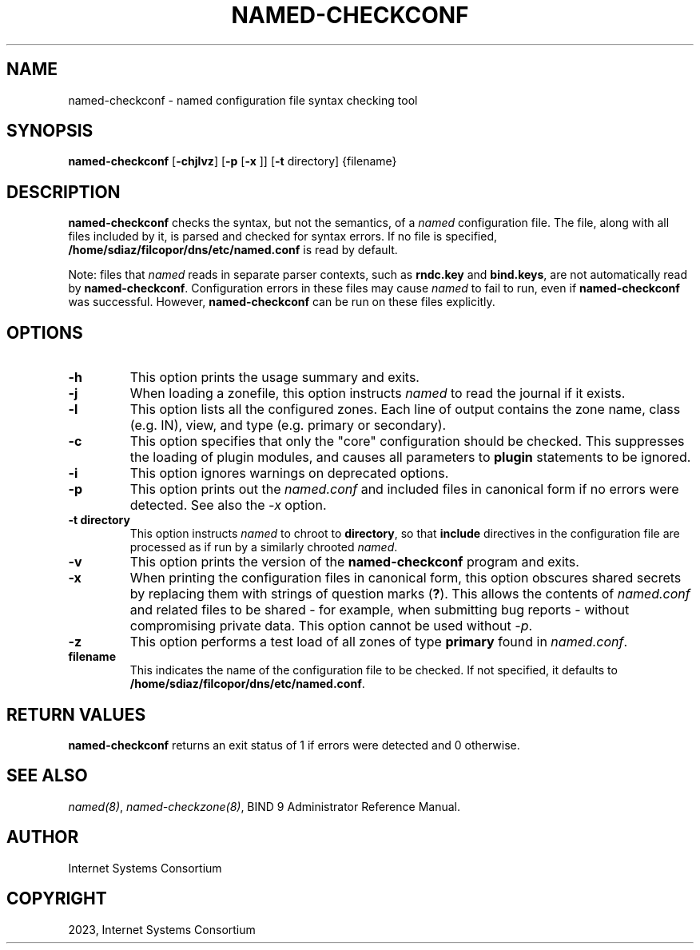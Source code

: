 .\" Man page generated from reStructuredText.
.
.
.nr rst2man-indent-level 0
.
.de1 rstReportMargin
\\$1 \\n[an-margin]
level \\n[rst2man-indent-level]
level margin: \\n[rst2man-indent\\n[rst2man-indent-level]]
-
\\n[rst2man-indent0]
\\n[rst2man-indent1]
\\n[rst2man-indent2]
..
.de1 INDENT
.\" .rstReportMargin pre:
. RS \\$1
. nr rst2man-indent\\n[rst2man-indent-level] \\n[an-margin]
. nr rst2man-indent-level +1
.\" .rstReportMargin post:
..
.de UNINDENT
. RE
.\" indent \\n[an-margin]
.\" old: \\n[rst2man-indent\\n[rst2man-indent-level]]
.nr rst2man-indent-level -1
.\" new: \\n[rst2man-indent\\n[rst2man-indent-level]]
.in \\n[rst2man-indent\\n[rst2man-indent-level]]u
..
.TH "NAMED-CHECKCONF" "1" "2023-07-06" "9.18.17" "BIND 9"
.SH NAME
named-checkconf \- named configuration file syntax checking tool
.SH SYNOPSIS
.sp
\fBnamed\-checkconf\fP [\fB\-chjlvz\fP] [\fB\-p\fP [\fB\-x\fP ]] [\fB\-t\fP directory] {filename}
.SH DESCRIPTION
.sp
\fBnamed\-checkconf\fP checks the syntax, but not the semantics, of a
\fI\%named\fP configuration file. The file, along with all files included by it, is parsed and checked for syntax
errors. If no file is specified,
\fB/home/sdiaz/filcopor/dns/etc/named.conf\fP is read by default.
.sp
Note: files that \fI\%named\fP reads in separate parser contexts, such as
\fBrndc.key\fP and \fBbind.keys\fP, are not automatically read by
\fBnamed\-checkconf\fP\&. Configuration errors in these files may cause
\fI\%named\fP to fail to run, even if \fBnamed\-checkconf\fP was successful.
However, \fBnamed\-checkconf\fP can be run on these files explicitly.
.SH OPTIONS
.INDENT 0.0
.TP
.B \-h
This option prints the usage summary and exits.
.UNINDENT
.INDENT 0.0
.TP
.B \-j
When loading a zonefile, this option instructs \fI\%named\fP to read the journal if it exists.
.UNINDENT
.INDENT 0.0
.TP
.B \-l
This option lists all the configured zones. Each line of output contains the zone
name, class (e.g. IN), view, and type (e.g. primary or secondary).
.UNINDENT
.INDENT 0.0
.TP
.B \-c
This option specifies that only the \(dqcore\(dq configuration should be checked. This suppresses the loading of
plugin modules, and causes all parameters to \fBplugin\fP statements to
be ignored.
.UNINDENT
.INDENT 0.0
.TP
.B \-i
This option ignores warnings on deprecated options.
.UNINDENT
.INDENT 0.0
.TP
.B \-p
This option prints out the \fI\%named.conf\fP and included files in canonical form if
no errors were detected. See also the \fI\%\-x\fP option.
.UNINDENT
.INDENT 0.0
.TP
.B \-t directory
This option instructs \fI\%named\fP to chroot to \fBdirectory\fP, so that \fBinclude\fP directives in the
configuration file are processed as if run by a similarly chrooted
\fI\%named\fP\&.
.UNINDENT
.INDENT 0.0
.TP
.B \-v
This option prints the version of the \fBnamed\-checkconf\fP program and exits.
.UNINDENT
.INDENT 0.0
.TP
.B \-x
When printing the configuration files in canonical form, this option obscures
shared secrets by replacing them with strings of question marks
(\fB?\fP). This allows the contents of \fI\%named.conf\fP and related files
to be shared \- for example, when submitting bug reports \-
without compromising private data. This option cannot be used without
\fI\%\-p\fP\&.
.UNINDENT
.INDENT 0.0
.TP
.B \-z
This option performs a test load of all zones of type \fBprimary\fP found in \fI\%named.conf\fP\&.
.UNINDENT
.INDENT 0.0
.TP
.B filename
This indicates the name of the configuration file to be checked. If not specified,
it defaults to \fB/home/sdiaz/filcopor/dns/etc/named.conf\fP\&.
.UNINDENT
.SH RETURN VALUES
.sp
\fBnamed\-checkconf\fP returns an exit status of 1 if errors were detected
and 0 otherwise.
.SH SEE ALSO
.sp
\fI\%named(8)\fP, \fI\%named\-checkzone(8)\fP, BIND 9 Administrator Reference Manual.
.SH AUTHOR
Internet Systems Consortium
.SH COPYRIGHT
2023, Internet Systems Consortium
.\" Generated by docutils manpage writer.
.
